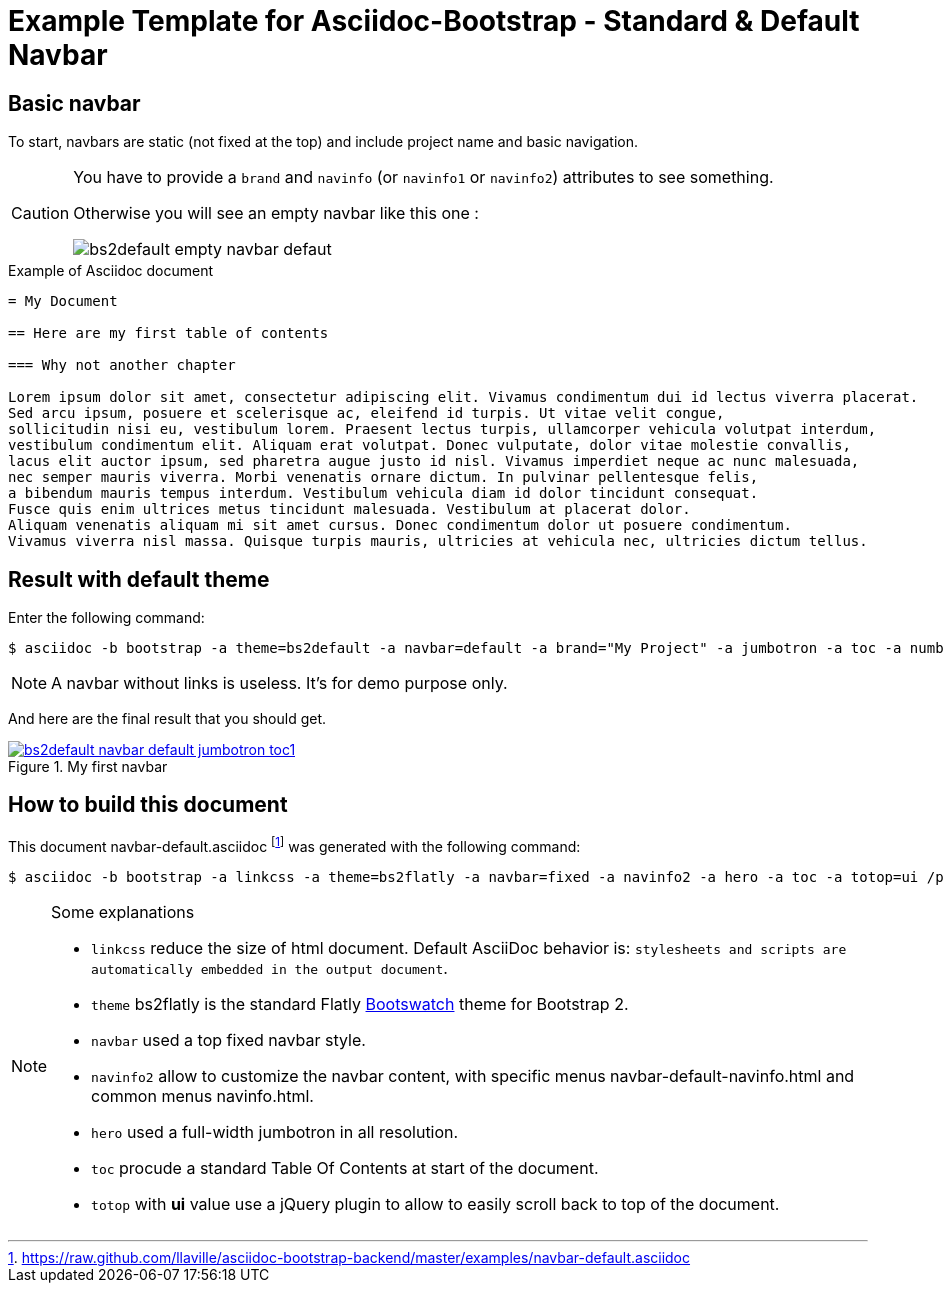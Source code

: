 = {title}
:title:       Standard & Default Navbar
:description: In this tutorial, we will learn how to add a standard navbar with your Asciidoc document
:doctitle:    Example Template for Asciidoc-Bootstrap - {title}


== Basic navbar

[role="lead"]
To start, navbars are static (not fixed at the top) and include project name and basic navigation.

[CAUTION]
=====================================================================
You have to provide a `brand` and `navinfo` (or `navinfo1` or `navinfo2`) attributes to see something.

Otherwise you will see an empty navbar like this one :

image:images/screenshots/bs2default-empty-navbar-defaut.png[title="Empty default navbar"]
=====================================================================

.Example of Asciidoc document
..........................
= My Document

== Here are my first table of contents

=== Why not another chapter

Lorem ipsum dolor sit amet, consectetur adipiscing elit. Vivamus condimentum dui id lectus viverra placerat.
Sed arcu ipsum, posuere et scelerisque ac, eleifend id turpis. Ut vitae velit congue,
sollicitudin nisi eu, vestibulum lorem. Praesent lectus turpis, ullamcorper vehicula volutpat interdum,
vestibulum condimentum elit. Aliquam erat volutpat. Donec vulputate, dolor vitae molestie convallis,
lacus elit auctor ipsum, sed pharetra augue justo id nisl. Vivamus imperdiet neque ac nunc malesuada,
nec semper mauris viverra. Morbi venenatis ornare dictum. In pulvinar pellentesque felis,
a bibendum mauris tempus interdum. Vestibulum vehicula diam id dolor tincidunt consequat.
Fusce quis enim ultrices metus tincidunt malesuada. Vestibulum at placerat dolor.
Aliquam venenatis aliquam mi sit amet cursus. Donec condimentum dolor ut posuere condimentum.
Vivamus viverra nisl massa. Quisque turpis mauris, ultricies at vehicula nec, ultricies dictum tellus.
..........................

== Result with default theme

Enter the following command:
[role="ssh"]
----
$ asciidoc -b bootstrap -a theme=bs2default -a navbar=default -a brand="My Project" -a jumbotron -a toc -a numbered /path/to/document/demo.asciidoc
----
NOTE: A navbar without links is useless. It's for demo purpose only.

And here are the final result that you should get.

image::images/screenshots/bs2default-navbar-default-jumbotron-toc1.png[link="navbar-default-sample.html",title="My first navbar",style="thumbnail span9 offset1"]

== How to build this document

This document +navbar-default.asciidoc+
footnote:[https://raw.github.com/llaville/asciidoc-bootstrap-backend/master/examples/navbar-default.asciidoc]
was generated with the following command:
[role="ssh"]
----
$ asciidoc -b bootstrap -a linkcss -a theme=bs2flatly -a navbar=fixed -a navinfo2 -a hero -a toc -a totop=ui /path/to/examples/navbar-default.asciidoc
----
[NOTE]
=====================================================================
.Some explanations
* `linkcss` reduce the size of html document. Default AsciiDoc behavior is:
``stylesheets and scripts are automatically embedded in the output document``.
* `theme` bs2flatly is the standard Flatly http://bootswatch.com/[Bootswatch] theme for Bootstrap 2.
* `navbar` used a top fixed navbar style.
* `navinfo2` allow to customize the navbar content, with specific menus +navbar-default-navinfo.html+ and common menus +navinfo.html+.
* `hero` used a full-width jumbotron in all resolution.
* `toc` procude a standard Table Of Contents at start of the document.
* `totop` with *ui* value use a jQuery plugin to allow to easily scroll back to top of the document.
=====================================================================
